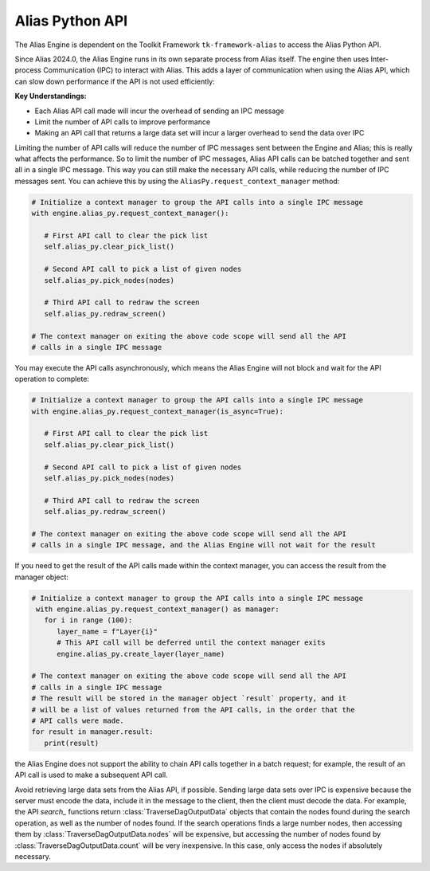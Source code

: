 Alias Python API
####################################################

The Alias Engine is dependent on the Toolkit Framework ``tk-framework-alias`` to access the Alias Python API.

Since Alias 2024.0, the Alias Engine runs in its own separate process from Alias itself. The engine then uses Inter-process Communication (IPC) to interact with Alias. This adds a layer of communication when using the Alias API, which can slow down performance if the API is not used efficiently:

**Key Understandings:**

* Each Alias API call made will incur the overhead of sending an IPC message

* Limit the number of API calls to improve performance

* Making an API call that returns a large data set will incur a larger overhead to send the data over IPC


Limiting the number of API calls will reduce the number of IPC messages sent between the Engine and Alias; this is really what affects the performance. So to limit the number of IPC messages, Alias API calls can be batched together and sent all in a single IPC message. This way you can still make the necessary API calls, while reducing the number of IPC messages sent. You can achieve this by using the ``AliasPy.request_context_manager`` method:

.. code-block:: python

   # Initialize a context manager to group the API calls into a single IPC message
   with engine.alias_py.request_context_manager():

      # First API call to clear the pick list
      self.alias_py.clear_pick_list()

      # Second API call to pick a list of given nodes
      self.alias_py.pick_nodes(nodes)

      # Third API call to redraw the screen
      self.alias_py.redraw_screen()

   # The context manager on exiting the above code scope will send all the API
   # calls in a single IPC message

You may execute the API calls asynchronously, which means the Alias Engine will not block and wait for the API operation to complete:

.. code-block:: python

   # Initialize a context manager to group the API calls into a single IPC message
   with engine.alias_py.request_context_manager(is_async=True):

      # First API call to clear the pick list
      self.alias_py.clear_pick_list()

      # Second API call to pick a list of given nodes
      self.alias_py.pick_nodes(nodes)

      # Third API call to redraw the screen
      self.alias_py.redraw_screen()

   # The context manager on exiting the above code scope will send all the API
   # calls in a single IPC message, and the Alias Engine will not wait for the result

If you need to get the result of the API calls made within the context manager, you can access the result from the manager object: 

.. code-block:: python

   # Initialize a context manager to group the API calls into a single IPC message
    with engine.alias_py.request_context_manager() as manager:
      for i in range (100):
         layer_name = f"Layer{i}"
         # This API call will be deferred until the context manager exits
         engine.alias_py.create_layer(layer_name)

   # The context manager on exiting the above code scope will send all the API
   # calls in a single IPC message
   # The result will be stored in the manager object `result` property, and it
   # will be a list of values returned from the API calls, in the order that the
   # API calls were made.
   for result in manager.result:
      print(result)

the Alias Engine does not support the ability to chain API calls together in a batch request; for example, the result of an API call is used to make a subsequent API call.

Avoid retrieving large data sets from the Alias API, if possible. Sending large data sets over IPC is expensive because the server must encode the data, include it in the message to the client, then the client must decode the data. For example, the API `search_` functions return :class:`TraverseDagOutputData` objects that contain the nodes found during the search operation, as well as the number of nodes found. If the search operations finds a large number nodes, then accessing them by :class:`TraverseDagOutputData.nodes` will be expensive, but accessing the number of nodes found by :class:`TraverseDagOutputData.count` will be very inexpensive. In this case, only access the nodes if absolutely necessary.